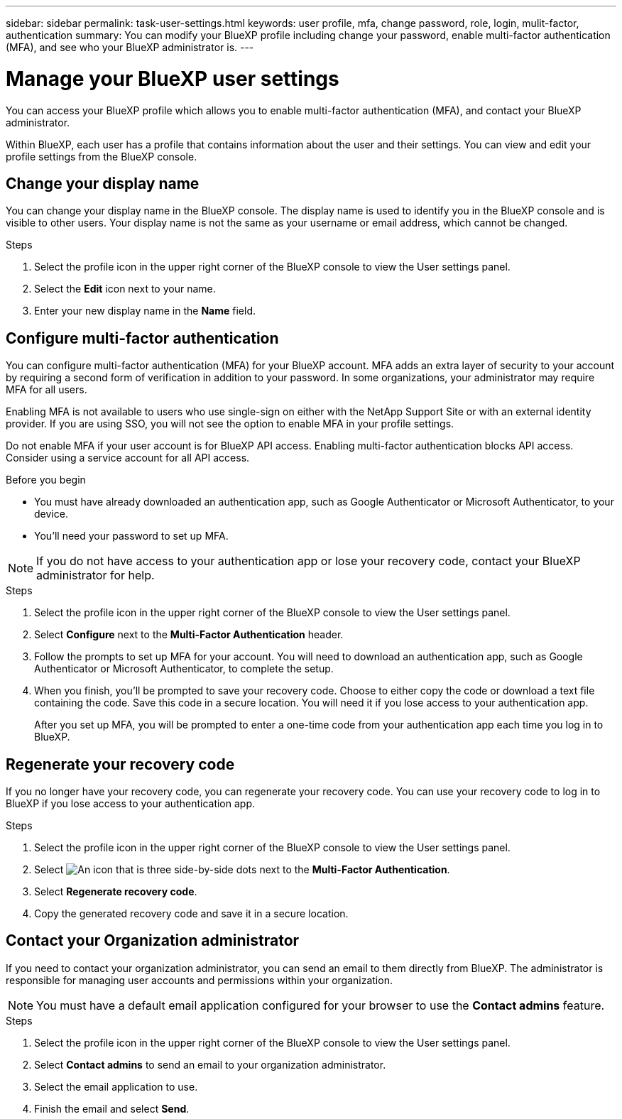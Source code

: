 ---
sidebar: sidebar
permalink: task-user-settings.html
keywords: user profile, mfa, change password, role, login, mulit-factor, authentication
summary: You can modify your BlueXP profile including change your password, enable multi-factor authentication (MFA), and see who your BlueXP administrator is.
---

= Manage your BlueXP user settings
:hardbreaks:
:nofooter:
:icons: font
:linkattrs:
:imagesdir: ./media/

[.lead]
You can access your BlueXP profile which allows you to enable multi-factor authentication (MFA), and contact your BlueXP administrator.

Within BlueXP, each user has a profile that contains information about the user and their settings. You can view and edit your profile settings from the BlueXP console. 


== Change your display name

You can change your display name in the BlueXP console. The display name is used to identify you in the BlueXP console and is visible to other users. Your display name is not the same as your username or email address, which cannot be changed.

.Steps

. Select the profile icon in the upper right corner of the BlueXP console to view the User settings panel.

. Select the *Edit* icon next to your name.

. Enter your new display name in the *Name* field.


== Configure multi-factor authentication

You can configure multi-factor authentication (MFA) for your BlueXP account. MFA adds an extra layer of security to your account by requiring a second form of verification in addition to your password. In some organizations, your administrator may require MFA for all users.

Enabling MFA is not available to users who use single-sign on either with the NetApp Support Site or with an external identity provider. If you are using SSO, you will not see the option to enable MFA in your profile settings.

Do not enable MFA if your user account is for BlueXP API access. Enabling multi-factor authentication blocks API access. Consider using a service account for all API access. 

.Before you begin
* You must have already downloaded an authentication app, such as Google Authenticator or Microsoft Authenticator, to your device.
* You'll need your password to set up MFA. 

NOTE: If you do not have access to your authentication app or lose your recovery code, contact your BlueXP administrator for help.

.Steps
. Select the profile icon in the upper right corner of the BlueXP console to view the User settings panel.
. Select *Configure* next to the *Multi-Factor Authentication* header.
. Follow the prompts to set up MFA for your account. You will need to download an authentication app, such as Google Authenticator or Microsoft Authenticator, to complete the setup. 
. When you finish, you'll be prompted to save your recovery code. Choose to either copy the code or download a text file containing the code. Save this code in a secure location. You will need it if you lose access to your authentication app.

+

After you set up MFA, you will be prompted to enter a one-time code from your authentication app each time you log in to BlueXP.

== Regenerate your recovery code
If you no longer have your recovery code, you can regenerate your recovery code. You can use your recovery code to log in to BlueXP if you lose access to your authentication app.

.Steps
. Select the profile icon in the upper right corner of the BlueXP console to view the User settings panel.
. Select image:icon-action.png["An icon that is three side-by-side dots"] next to the *Multi-Factor Authentication*.
. Select *Regenerate recovery code*.
. Copy the generated recovery code and save it in a secure location.



== Contact your Organization administrator
If you need to contact your organization administrator, you can send an email to them directly from BlueXP. The administrator is responsible for managing user accounts and permissions within your organization.

NOTE: You must have a default email application configured for your browser to use the *Contact admins* feature. 

.Steps
. Select the profile icon in the upper right corner of the BlueXP console to view the User settings panel.
. Select *Contact admins* to send an email to your organization administrator. 
. Select the email application to use.
. Finish the email and select *Send*.


